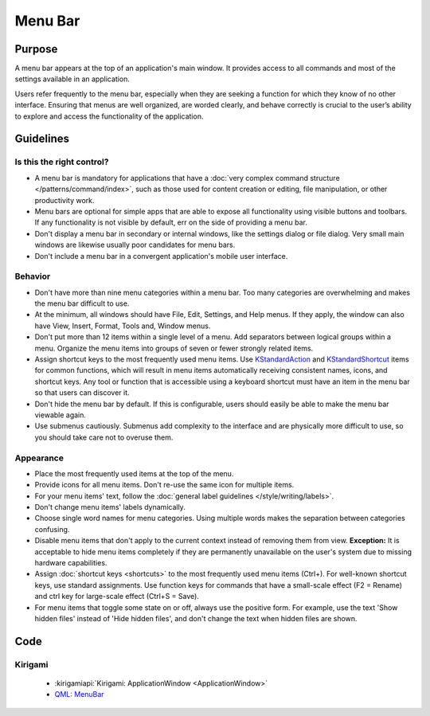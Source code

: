 Menu Bar
========

Purpose
-------

A menu bar appears at the top of an application's main window. It provides
access to all commands and most of the settings available in an application.

Users refer frequently to the menu bar, especially when they are seeking
a function for which they know of no other interface. Ensuring that menus are
well organized, are worded clearly, and behave correctly is crucial to the
user’s ability to explore and access the functionality of the application.

Guidelines
----------

Is this the right control?
~~~~~~~~~~~~~~~~~~~~~~~~~~

-  A menu bar is mandatory for applications that have a
   :doc:`very complex command structure </patterns/command/index>`, such as
   those used for content creation or editing, file manipulation, or other
   productivity work.
-  Menu bars are optional for simple apps that are able to expose all
   functionality using visible buttons and toolbars. If any functionality is
   not visible by default, err on the side of providing a menu bar.
-  Don't display a menu bar in secondary or internal windows, like the
   settings dialog or file dialog. Very small main windows are likewise usually
   poor candidates for menu bars.
-  Don't include a menu bar in a convergent application's mobile user
   interface.

Behavior
~~~~~~~~

-  Don't have more than nine menu categories within a menu bar. Too
   many categories are overwhelming and makes the menu bar difficult to
   use.
-  At the minimum, all windows should have File, Edit, Settings, and Help menus.
   If they apply, the window can also have View, Insert, Format, Tools and,
   Window menus.
-  Don't put more than 12 items within a single level of a menu. Add
   separators between logical groups within a menu. Organize the menu
   items into groups of seven or fewer strongly related items.
-  Assign shortcut keys to the most frequently used menu
   items. Use `KStandardAction <https://api.kde.org/frameworks/kconfigwidgets/html/namespaceKStandardAction.html>`_
   and `KStandardShortcut <https://api.kde.org/frameworks/kconfig/html/namespaceKStandardShortcut.html>`_ items for common functions, which will
   result in menu items automatically receiving consistent names, icons, and
   shortcut keys. Any tool or function that is accessible using a keyboard
   shortcut must have an item in the menu bar so that users can discover it.
-  Don't hide the menu bar by default. If this is configurable, users should
   easily be able to make the menu bar viewable again.
-  Use submenus cautiously. Submenus add complexity to the interface and
   are physically more difficult to use, so you should take care not to
   overuse them.

Appearance
~~~~~~~~~~
-  Place the most frequently used items at the top of the menu.
-  Provide icons for all menu items. Don't re-use the same icon for multiple
   items.
-  For your menu items' text, follow the
   :doc:`general label guidelines </style/writing/labels>`.
-  Don't change menu items' labels dynamically.
-  Choose single word names for menu categories. Using multiple words
   makes the separation between categories confusing.
-  Disable menu items that don't apply to the current context instead
   of removing them from view. **Exception:** It is acceptable to hide menu
   items completely if they are permanently unavailable on the user's system
   due to missing hardware capabilities.
-  Assign :doc:`shortcut keys <shortcuts>` to the most frequently used menu items
   (Ctrl+). For well-known shortcut keys, use standard assignments. Use
   function keys for commands that have a small-scale effect (F2 =
   Rename) and ctrl key for large-scale effect (Ctrl+S = Save).
-  For menu items that toggle some state on or off, always use the positive
   form. For example, use the text 'Show hidden files' instead of 'Hide hidden
   files', and don't change the text when hidden files are shown.

Code
----

Kirigami
~~~~~~~~

 - :kirigamiapi:`Kirigami: ApplicationWindow <ApplicationWindow>`
 - `QML: MenuBar <https://doc.qt.io/qt-5/qml-qtquick-controls-menubar.html>`_

 .. literalinclude:: /../../examples/kirigami/AddressbookMenubar.qml
   :language: qml
